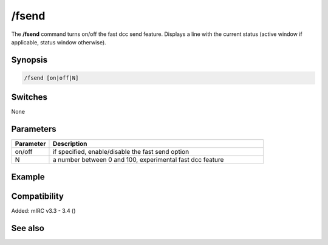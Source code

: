 /fsend
======

The **/fsend** command turns on/off the fast dcc send feature. Displays a line with the current status (active window if applicable, status window otherwise).

Synopsis
--------

.. code:: text

    /fsend [on|off|N]

Switches
--------

None

Parameters
----------

.. list-table::
    :widths: 15 85
    :header-rows: 1

    * - Parameter
      - Description
    * - on/off
      - if specified, enable/disable the fast send option
    * - N
      - a number between 0 and 100, experimental fast dcc feature

Example
-------

Compatibility
-------------

Added: mIRC v3.3 - 3.4 ()

See also
--------
